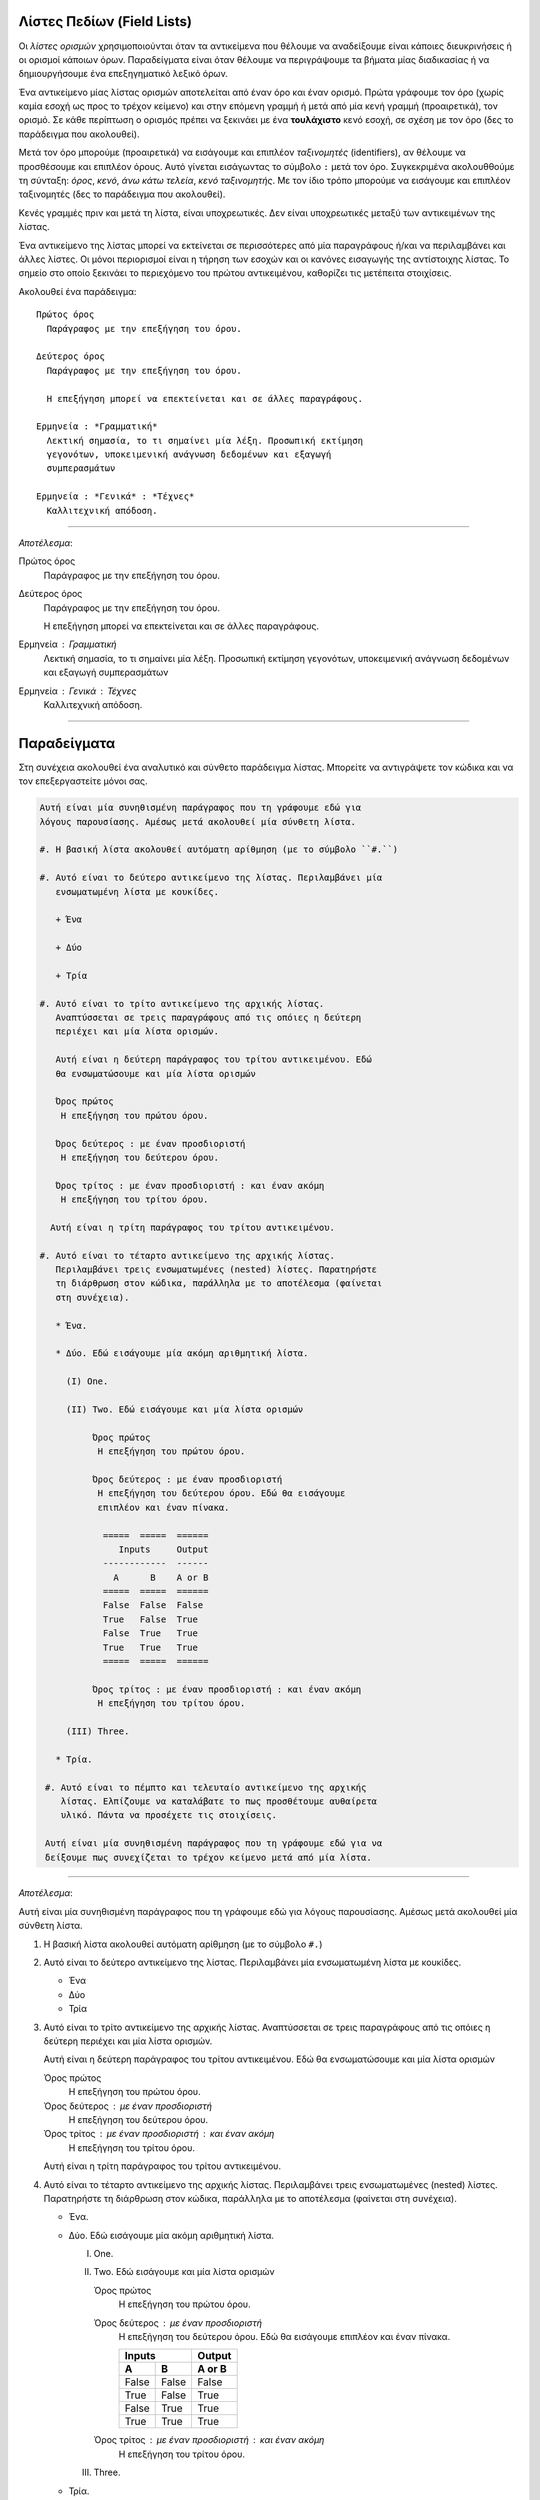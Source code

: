 .. _rest-field-list-ref:

Λίστες Πεδίων (Field Lists)
-----------------------------------

Οι *λίστες ορισμών* χρησιμοποιούνται όταν τα αντικείμενα που θέλουμε να αναδείξουμε είναι κάποιες διευκρινήσεις ή οι ορισμοί κάποιων όρων. Παραδείγματα είναι όταν θέλουμε να περιγράψουμε τα βήματα μίας διαδικασίας ή να δημιουργήσουμε ένα επεξηγηματικό λεξικό όρων.

Ένα αντικείμενο μίας λίστας ορισμών αποτελείται από έναν όρο και έναν ορισμό. Πρώτα γράφουμε τον όρο (χωρίς καμία εσοχή ως προς το τρέχον κείμενο) και στην επόμενη γραμμή ή μετά από μία κενή γραμμή (προαιρετικά), τον ορισμό. Σε κάθε περίπτωση ο ορισμός πρέπει να ξεκινάει με ένα **τουλάχιστο** κενό εσοχή, σε σχέση με τον όρο (δες το παράδειγμα που ακολουθεί).

Μετά τον όρο μπορούμε (προαιρετικά) να εισάγουμε και επιπλέον *ταξινομητές* (identifiers), αν θέλουμε να προσθέσουμε και επιπλέον όρους. Αυτό γίνεται εισάγωντας το σύμβολο ``:`` μετά τον όρο. Συγκεκριμένα ακολουθθούμε τη σύνταξη: *όρος*, *κενό*, *άνω κάτω τελεία*, *κενό* *ταξινομητής*. Με τον ίδιο τρόπο μπορούμε να εισάγουμε και επιπλέον ταξινομητές (δες το παράδειγμα που ακολουθεί).

Κενές γραμμές πριν και μετά τη λίστα, είναι υποχρεωτικές. Δεν είναι υποχρεωτικές μεταξύ των αντικειμένων της λίστας.

Ένα αντικείμενο της λίστας μπορεί να εκτείνεται σε περισσότερες από μία παραγράφους ή/και να περιλαμβάνει και άλλες λίστες. Οι μόνοι περιορισμοί είναι η τήρηση των εσοχών και οι κανόνες εισαγωγής της αντίστοιχης λίστας. Το σημείο στο οποίο ξεκινάει το περιεχόμενο του πρώτου αντικειμένου, καθορίζει τις μετέπειτα στοιχίσεις.

Ακολουθεί ένα παράδειγμα::

  Πρώτος όρος
    Παράγραφος με την επεξήγηση του όρου.

  Δεύτερος όρος
    Παράγραφος με την επεξήγηση του όρου.

    Η επεξήγηση μπορεί να επεκτείνεται και σε άλλες παραγράφους.

  Ερμηνεία : *Γραμματική*
    Λεκτική σημασία, το τι σημαίνει μία λέξη. Προσωπική εκτίμηση
    γεγονότων, υποκειμενική ανάγνωση δεδομένων και εξαγωγή
    συμπερασμάτων

  Ερμηνεία : *Γενικά* : *Τέχνες*
    Καλλιτεχνική απόδοση.

-----

*Αποτέλεσμα*:

Πρώτος όρος
  Παράγραφος με την επεξήγηση του όρου.

Δεύτερος όρος
  Παράγραφος με την επεξήγηση του όρου.

  Η επεξήγηση μπορεί να επεκτείνεται και σε άλλες παραγράφους.

Ερμηνεία : *Γραμματική*
  Λεκτική σημασία, το τι σημαίνει μία λέξη. Προσωπική εκτίμηση
  γεγονότων, υποκειμενική ανάγνωση δεδομένων και εξαγωγή συμπερασμάτων

Ερμηνεία : *Γενικά* : *Τέχνες*
  Καλλιτεχνική απόδοση.

-----





Παραδείγματα
--------------

Στη συνέχεια ακολουθεί ένα αναλυτικό και σύνθετο παράδειγμα λίστας. Μπορείτε να αντιγράψετε τον κώδικα και να τον επεξεργαστείτε μόνοι σας.

.. code-block:: none

  Αυτή είναι μία συνηθισμένη παράγραφος που τη γράφουμε εδώ για 
  λόγους παρουσίασης. Αμέσως μετά ακολουθεί μία σύνθετη λίστα.

  #. Η βασική λίστα ακολουθεί αυτόματη αρίθμηση (με το σύμβολο ``#.``)

  #. Αυτό είναι το δεύτερο αντικείμενο της λίστας. Περιλαμβάνει μία
     ενσωματωμένη λίστα με κουκίδες.

     + Ένα

     + Δύο

     + Τρία

  #. Αυτό είναι το τρίτο αντικείμενο της αρχικής λίστας.
     Αναπτύσσεται σε τρεις παραγράφους από τις οπόιες η δεύτερη
     περιέχει και μία λίστα ορισμών.

     Αυτή είναι η δεύτερη παράγραφος του τρίτου αντικειμένου. Εδώ
     θα ενσωματώσουμε και μία λίστα ορισμών

     Όρος πρώτος
      Η επεξήγηση του πρώτου όρου.

     Όρος δεύτερος : με έναν προσδιοριστή
      Η επεξήγηση του δεύτερου όρου.

     Όρος τρίτος : με έναν προσδιοριστή : και έναν ακόμη
      Η επεξήγηση του τρίτου όρου.

    Αυτή είναι η τρίτη παράγραφος του τρίτου αντικειμένου.

  #. Αυτό είναι το τέταρτο αντικείμενο της αρχικής λίστας.
     Περιλαμβάνει τρεις ενσωματωμένες (nested) λίστες. Παρατηρήστε
     τη διάρθρωση στον κώδικα, παράλληλα με το αποτέλεσμα (φαίνεται
     στη συνέχεια).

     * Ένα.

     * Δύο. Εδώ εισάγουμε μία ακόμη αριθμητική λίστα.

       (I) One.

       (II) Two. Εδώ εισάγουμε και μία λίστα ορισμών

            Όρος πρώτος
             Η επεξήγηση του πρώτου όρου.

            Όρος δεύτερος : με έναν προσδιοριστή
             Η επεξήγηση του δεύτερου όρου. Εδώ θα εισάγουμε
             επιπλέον και έναν πίνακα.

              =====  =====  ======
                 Inputs     Output
              ------------  ------
                A      B    A or B
              =====  =====  ======
              False  False  False
              True   False  True
              False  True   True
              True   True   True
              =====  =====  ======

            Όρος τρίτος : με έναν προσδιοριστή : και έναν ακόμη
             Η επεξήγηση του τρίτου όρου.

       (III) Three.

     * Τρία.

   #. Αυτό είναι το πέμπτο και τελευταίο αντικείμενο της αρχικής
      λίστας. Ελπίζουμε να καταλάβατε το πως προσθέτουμε αυθαίρετα
      υλικό. Πάντα να προσέχετε τις στοιχίσεις.

   Αυτή είναι μία συνηθισμένη παράγραφος που τη γράφουμε εδώ για να
   δείξουμε πως συνεχίζεται το τρέχον κείμενο μετά από μία λίστα.

-------

*Αποτέλεσμα*:

Αυτή είναι μία συνηθισμένη παράγραφος που τη γράφουμε εδώ για λόγους παρουσίασης. Αμέσως μετά ακολουθεί μία σύνθετη λίστα.

#. Η βασική λίστα ακολουθεί αυτόματη αρίθμηση (με το σύμβολο ``#.``)

#. Αυτό είναι το δεύτερο αντικείμενο της λίστας. Περιλαμβάνει μία ενσωματωμένη λίστα με
   κουκίδες.

   + Ένα

   + Δύο

   + Τρία

#. Αυτό είναι το τρίτο αντικείμενο της αρχικής λίστας. Αναπτύσσεται σε τρεις παραγράφους από
   τις οπόιες η δεύτερη περιέχει και μία λίστα ορισμών.

   Αυτή είναι η δεύτερη παράγραφος του τρίτου αντικειμένου. Εδώ θα ενσωματώσουμε και μία λίστα ορισμών

   Όρος πρώτος
     Η επεξήγηση του πρώτου όρου.

   Όρος δεύτερος : με έναν προσδιοριστή
     Η επεξήγηση του δεύτερου όρου.

   Όρος τρίτος : με έναν προσδιοριστή : και έναν ακόμη
     Η επεξήγηση του τρίτου όρου.

   Αυτή είναι η τρίτη παράγραφος του τρίτου αντικειμένου.

#. Αυτό είναι το τέταρτο αντικείμενο της αρχικής λίστας. Περιλαμβάνει τρεις ενσωματωμένες (nested)
   λίστες. Παρατηρήστε τη διάρθρωση στον κώδικα, παράλληλα με το αποτέλεσμα (φαίνεται στη συνέχεια).
   
   * Ένα.

   * Δύο. Εδώ εισάγουμε μία ακόμη αριθμητική λίστα.
     
     (I) One.
     
     (II) Two. Εδώ εισάγουμε και μία λίστα ορισμών
         
          Όρος πρώτος
            Η επεξήγηση του πρώτου όρου.

          Όρος δεύτερος : με έναν προσδιοριστή
            Η επεξήγηση του δεύτερου όρου. Εδώ θα εισάγουμε επιπλέον και έναν πίνακα.

            =====  =====  ======
               Inputs     Output
            ------------  ------
              A      B    A or B
            =====  =====  ======
            False  False  False
            True   False  True
            False  True   True
            True   True   True
            =====  =====  ======

          Όρος τρίτος : με έναν προσδιοριστή : και έναν ακόμη
            Η επεξήγηση του τρίτου όρου.

     (III) Three.

   * Τρία.
     
#. Αυτό είναι το πέμπτο και τελευταίο αντικείμενο της αρχικής λίστας. Ελπίζουμε να καταλάβατε 
   το πως προσθέτουμε αυθαίρετα υλικό. Πάντα να προσέχετε τις στοιχίσεις.

Αυτή είναι μία συνηθισμένη παράγραφος που τη γράφουμε εδώ για να δείξουμε πως συνεχίζεται το τρέχον κείμενο μετά από μία λίστα.

-------

.. important::
  Αν αντιμετωπίσετε προβλήματα στην επεξεργασία ή τα αποτελέσματα δεν είναι τα αναμενόμενα, ελέγξτε καταρχάς τις στοιχίσεις (εσοχές). Ακόμη και ένα space να έχετε κάνει λάθος, λάθος αποτέλεσμα θα πάρετε. Αν συνεχίζετε να έχετε πρόβλημα, προσπαθήστε να αφήνετε ή όχι κενές γραμμές μεταξύ των αντικειμένων. Αν και πάλι έχετε πρόβλημα, αντιγράψτε τον κώδικα μίας λειτουργικής λίστας (όπως η παραπάνω), ελέγξτε ότι λειτουργεί και σε εσάς και στη συνέχεια προσαρμόστε τη στις ανάγκες σας. Το επόμενο βήμα (αποτυχίας) σημαίνει να ψάξετε για σχετική βοήθεια στο δίκτυο.

